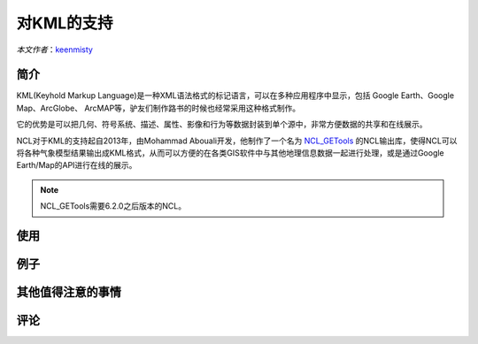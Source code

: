 对KML的支持
============

*本文作者*：`keenmisty <https://github.com/keenmisty>`_

简介
------------

KML(Keyhold Markup Language)是一种XML语法格式的标记语言，可以在多种应用程序中显示，包括 Google Earth、Google Map、ArcGlobe、 ArcMAP等，驴友们制作路书的时候也经常采用这种格式制作。

它的优势是可以把几何、符号系统、描述、属性、影像和行为等数据封装到单个源中，非常方便数据的共享和在线展示。

NCL对于KML的支持起自2013年，由Mohammad Abouali开发，他制作了一个名为 `NCL_GETools <http://www.ncl.ucar.edu/Document/Manuals/GETools/NCL_GETools.html>`_ 的NCL输出库，使得NCL可以将各种气象模型结果输出成KML格式，从而可以方便的在各类GIS软件中与其他地理信息数据一起进行处理，或是通过Google Earth/Map的API进行在线的展示。

.. note:: NCL_GETools需要6.2.0之后版本的NCL。


使用
------------


例子
------------


其他值得注意的事情
------------


.. image:: ../images/donate/donate.png
    :scale: 40 %
    :align: center
    :target: http://ncl.readthedocs.io/zh_CN/latest/donater.html#keenmisty


评论
----------

.. disqus::
    :disqus_identifier: KML


